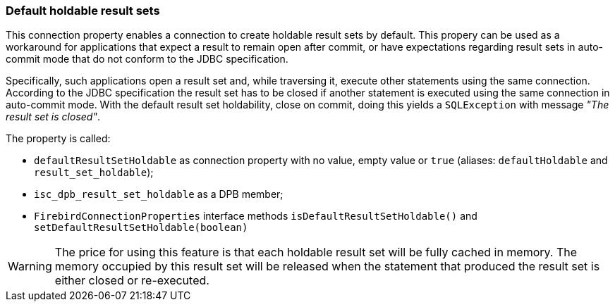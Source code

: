 [[ref-defaultholdable]]
=== Default holdable result sets

This connection property enables a connection to create holdable result sets by default. 
This propery can be used as a workaround for applications that expect a result to remain open after commit, or have expectations regarding result sets in auto-commit mode that do not conform to the JDBC specification.

Specifically, such applications open a result set and, while traversing it, execute other statements using the same connection. 
According to the JDBC specification the result set has to be closed if another statement is executed using the same connection in auto-commit mode. 
With the default result set holdability, close on commit, doing this yields a `SQLException` with message _"The result set is closed"_.

The property is called:

* `defaultResultSetHoldable` as connection property with no value, empty value or `true` (aliases: `defaultHoldable` and `result_set_holdable`);
* `isc_dpb_result_set_holdable` as a DPB member;
* `FirebirdConnectionProperties` interface methods `isDefaultResultSetHoldable()` and `setDefaultResultSetHoldable(boolean)`

[WARNING]
====
The price for using this feature is that each holdable result set will be fully cached in memory. 
The memory occupied by this result set will be released when the statement that produced the result set is either closed or re-executed.
====

